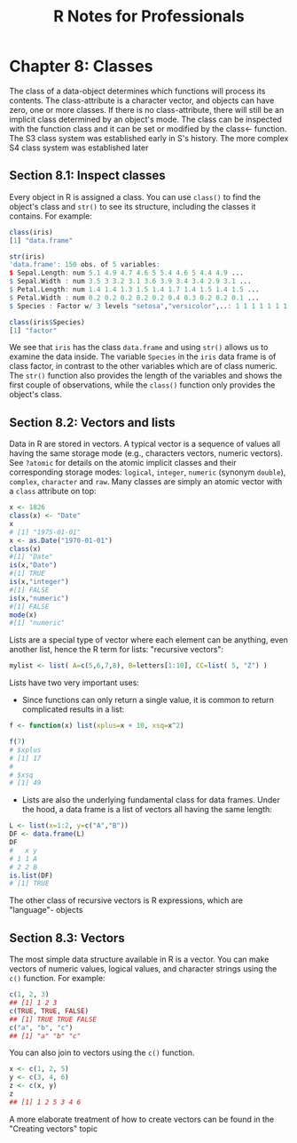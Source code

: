 #+STARTUP: showeverything
#+title: R Notes for Professionals

* Chapter 8: Classes

  The class of a data-object determines which functions will process its
  contents. The class-attribute is a character vector, and objects can have
  zero, one or more classes. If there is no class-attribute, there will still be
  an implicit class determined by an object's mode. The class can be inspected
  with the function class and it can be set or modified by the class<- function.
  The S3 class system was established early in S's history. The more complex S4
  class system was established later

** Section 8.1: Inspect classes

   Every object in R is assigned a class. You can use ~class()~ to find the
   object's class and ~str()~ to see its structure, including the classes it
   contains. For example:

#+begin_src R
  class(iris)
  [1] "data.frame"

  str(iris)
  'data.frame': 150 obs. of 5 variables:
  $ Sepal.Length: num 5.1 4.9 4.7 4.6 5 5.4 4.6 5 4.4 4.9 ...
  $ Sepal.Width : num 3.5 3 3.2 3.1 3.6 3.9 3.4 3.4 2.9 3.1 ...
  $ Petal.Length: num 1.4 1.4 1.3 1.5 1.4 1.7 1.4 1.5 1.4 1.5 ...
  $ Petal.Width : num 0.2 0.2 0.2 0.2 0.2 0.4 0.3 0.2 0.2 0.1 ...
  $ Species : Factor w/ 3 levels "setosa","versicolor",..: 1 1 1 1 1 1 1 1 1 ...

  class(iris$Species)
  [1] "factor"
#+end_src

   We see that ~iris~ has the class ~data.frame~ and using ~str()~ allows us to
   examine the data inside. The variable ~Species~ in the ~iris~ data frame is
   of class factor, in contrast to the other variables which are of class
   numeric. The ~str()~ function also provides the length of the variables and
   shows the first couple of observations, while the ~class()~ function only
   provides the object's class.

** Section 8.2: Vectors and lists

   Data in R are stored in vectors. A typical vector is a sequence of values all
   having the same storage mode (e.g., characters vectors, numeric vectors). See
   ~?atomic~ for details on the atomic implicit classes and their corresponding
   storage modes: ~logical~, ~integer~, ~numeric~ (synonym ~double~), ~complex~,
   ~character~ and ~raw~. Many classes are simply an atomic vector with a
   ~class~ attribute on top:

#+begin_src R
  x <- 1826
  class(x) <- "Date"
  x
  # [1] "1975-01-01"
  x <- as.Date("1970-01-01")
  class(x)
  #[1] "Date"
  is(x,"Date")
  #[1] TRUE
  is(x,"integer")
  #[1] FALSE
  is(x,"numeric")
  #[1] FALSE
  mode(x)
  #[1] "numeric"
#+end_src

   Lists are a special type of vector where each element can be anything, even
   another list, hence the R term for lists: "recursive vectors":

#+begin_src R
  mylist <- list( A=c(5,6,7,8), B=letters[1:10], CC=list( 5, "Z") )
#+end_src

   Lists have two very important uses:

   * Since functions can only return a single value, it is common to return
     complicated results in a list:

#+begin_src R
  f <- function(x) list(xplus=x + 10, xsq=x^2)

  f(7)
  # $xplus
  # [1] 17
  #
  # $xsq
  # [1] 49
#+end_src

   * Lists are also the underlying fundamental class for data frames. Under the
     hood, a data frame is a list of vectors all having the same length:

#+begin_src R
  L <- list(x=1:2, y=c("A","B"))
  DF <- data.frame(L)
  DF
  #   x y
  # 1 1 A
  # 2 2 B
  is.list(DF)
  # [1] TRUE
#+end_src

   The other class of recursive vectors is R expressions, which are "language"-
   objects

** Section 8.3: Vectors

   The most simple data structure available in R is a vector. You can make
   vectors of numeric values, logical values, and character strings using the
   ~c()~ function. For example:

#+begin_src R
  c(1, 2, 3)
  ## [1] 1 2 3
  c(TRUE, TRUE, FALSE)
  ## [1] TRUE TRUE FALSE
  c("a", "b", "c")
  ## [1] "a" "b" "c"
#+end_src

   You can also join to vectors using the ~c()~ function.

#+begin_src R
  x <- c(1, 2, 5)
  y <- c(3, 4, 6)
  z <- c(x, y)
  z
  ## [1] 1 2 5 3 4 6
#+end_src

   A more elaborate treatment of how to create vectors can be found in the
   "Creating vectors" topic
